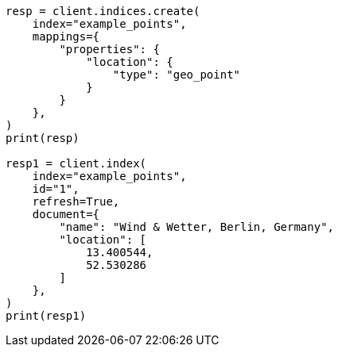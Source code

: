 // This file is autogenerated, DO NOT EDIT
// query-dsl/geo-shape-query.asciidoc:86

[source, python]
----
resp = client.indices.create(
    index="example_points",
    mappings={
        "properties": {
            "location": {
                "type": "geo_point"
            }
        }
    },
)
print(resp)

resp1 = client.index(
    index="example_points",
    id="1",
    refresh=True,
    document={
        "name": "Wind & Wetter, Berlin, Germany",
        "location": [
            13.400544,
            52.530286
        ]
    },
)
print(resp1)
----
